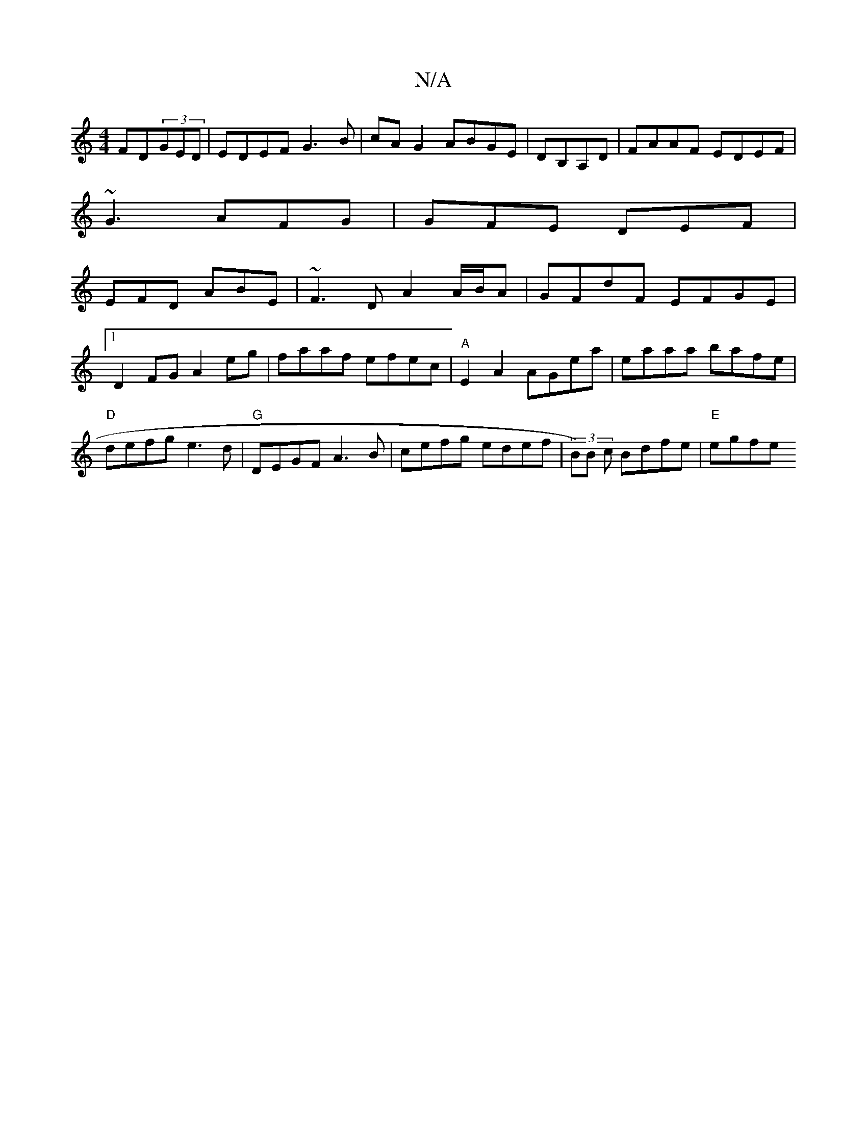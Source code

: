 X:1
T:N/A
M:4/4
R:N/A
K:Cmajor
FD(3GED|EDEF G3B|cAG2 ABGE|DB,A,D|FAAF- EDEF|
~G3 AFG|GFE DEF|
EFD ABE|~F3D A2 A/B/A|GFdF EFGE|1 D2FG A2eg|faaf efec|"A"E2A2 AGea|eaaa bafe|"D"defg e3d|"G"DEGF A3B | cefg edef | (3B)B c Bdfe |"E"egfe 